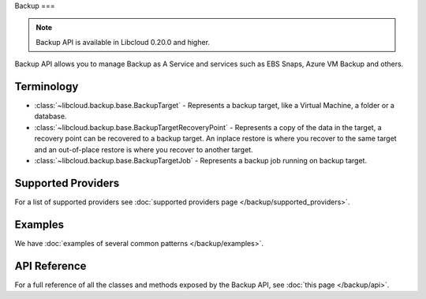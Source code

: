 Backup
===

.. note::

    Backup API is available in Libcloud 0.20.0 and higher.

Backup API allows you to manage Backup as A Service and services such as EBS Snaps,
Azure VM Backup and others.

Terminology
-----------

* :class:`~libcloud.backup.base.BackupTarget` - Represents a backup target, like a Virtual Machine, a folder or a database.
* :class:`~libcloud.backup.base.BackupTargetRecoveryPoint` - Represents a copy of the data in the target, a recovery point can be
  recovered to a backup target. An inplace restore is where you recover to the same target and an out-of-place restore is where you
  recover to another target.
* :class:`~libcloud.backup.base.BackupTargetJob` - Represents a backup job running on backup target.


Supported Providers
-------------------

For a list of supported providers see :doc:`supported providers page
</backup/supported_providers>`.

Examples
--------

We have :doc:`examples of several common patterns </backup/examples>`.

API Reference
-------------

For a full reference of all the classes and methods exposed by the Backup
API, see :doc:`this page </backup/api>`.
